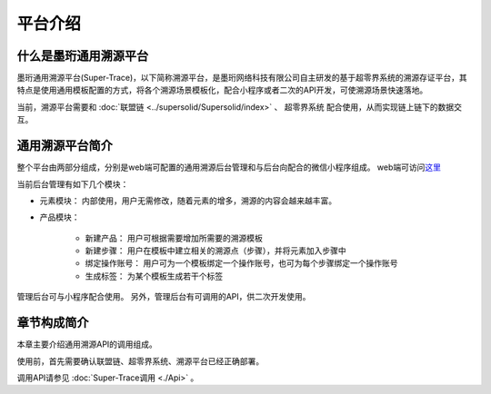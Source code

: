 平台介绍
--------------------------

什么是墨珩通用溯源平台
>>>>>>>>>>>>>>>>>>>>>>>>>>>>>>>>>>>>>>>>>>>>>>>>>>>>>>>>

墨珩通用溯源平台(Super-Trace)，以下简称溯源平台，是墨珩网络科技有限公司自主研发的基于超零界系统的溯源存证平台，其特点是使用通用模板配置的方式，将各个溯源场景模板化，配合小程序或者二次的API开发，可使溯源场景快速落地。

当前，溯源平台需要和  :doc:`联盟链 <../supersolid/Supersolid/index>` 、 超零界系统 配合使用，从而实现链上链下的数据交互。 

通用溯源平台简介
>>>>>>>>>>>>>>>>>>>>>>>>>>>>>>>>>>>>

整个平台由两部分组成，分别是web端可配置的通用溯源后台管理和与后台向配合的微信小程序组成。 web端可访问\ `这里 <https://trace.moheng.tech/>`__

当前后台管理有如下几个模块：

- 元素模块： 内部使用，用户无需修改，随着元素的增多，溯源的内容会越来越丰富。
- 产品模块： 

    - 新建产品： 用户可根据需要增加所需要的溯源模板
    - 新建步骤： 用户在模板中建立相关的溯源点（步骤），并将元素加入步骤中
    - 绑定操作账号： 用户可为一个模板绑定一个操作账号，也可为每个步骤绑定一个操作账号
    - 生成标签： 为某个模板生成若干个标签

管理后台可与小程序配合使用。 另外，管理后台有可调用的API，供二次开发使用。

章节构成简介
>>>>>>>>>>>>>>>>>>>>>>>>>>>>>>>>>>>>
本章主要介绍通用溯源API的调用组成。

使用前，首先需要确认联盟链、超零界系统、溯源平台已经正确部署。

调用API请参见 :doc:`Super-Trace调用 <./Api>` 。
































